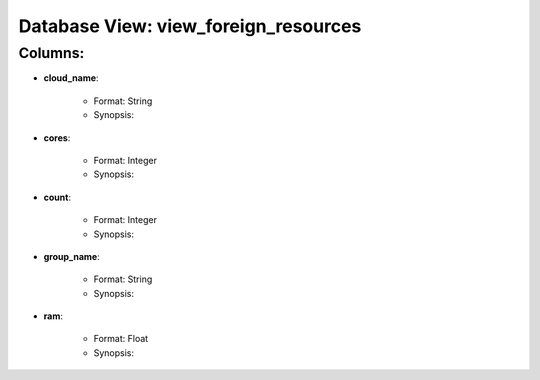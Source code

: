 .. File generated by /opt/cloudscheduler/utilities/schema_doc - DO NOT EDIT
..
.. To modify the contents of this file:
..   1. edit the template file "/opt/cloudscheduler/docs/schema_doc/views/view_foreign_resources"
..   2. run the utility "/opt/cloudscheduler/utilities/schema_doc"
..

Database View: view_foreign_resources
=====================================


Columns:
^^^^^^^^

* **cloud_name**:

   * Format: String
   * Synopsis:

* **cores**:

   * Format: Integer
   * Synopsis:

* **count**:

   * Format: Integer
   * Synopsis:

* **group_name**:

   * Format: String
   * Synopsis:

* **ram**:

   * Format: Float
   * Synopsis:

